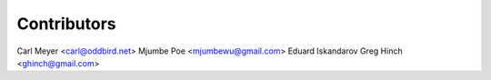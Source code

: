 Contributors
============

Carl Meyer <carl@oddbird.net>
Mjumbe Poe <mjumbewu@gmail.com>
Eduard Iskandarov
Greg Hinch <ghinch@gmail.com>
